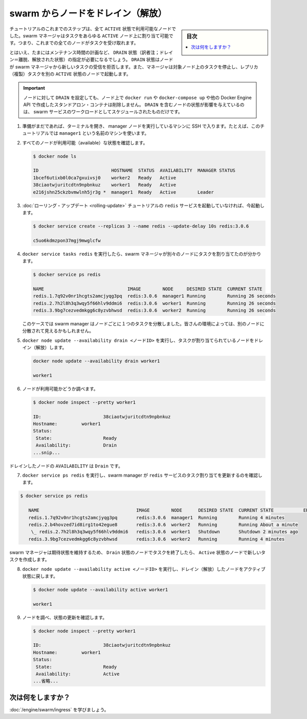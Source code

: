 ﻿.. -*- coding: utf-8 -*-
.. URL: https://docs.docker.com/engine/swarm/swarm-tutorial/drain-node/
.. SOURCE: https://github.com/docker/docker/blob/master/docs/swarm/swarm-tutorial/drain-node.md
   doc version: 19.03
.. check date: 2017/07/09
.. Commits on Apr 8, 2020 777c5d23dafd4b640016f24f92fe416f246ec848
.. -----------------------------------------------------------------------------

.. Drain a node on the swarm

.. _drain-a-node-on-the-swarm:

=======================================
swarm からノードをドレイン（解放）
=======================================

.. sidebar:: 目次

   .. contents:: 
       :depth: 3
       :local:

.. In earlier steps of the tutorial, all the nodes have been running with ACTIVE availability. The swarm manager can assign tasks to any ACTIVE node, so up to now all nodes have been available to receive tasks.

チュートリアルのこれまでのステップは、全て ``ACTIVE`` 状態で利用可能なノードでした。swarm マネージャはタスクをあらゆる ``ACTIVE`` ノード上に割り当て可能です。つまり、これまでの全てのノードがタスクを受け取れます。

.. Sometimes, such as planned maintenance times, you need to set a node to DRAIN availability. DRAIN availability prevents a node from receiving new tasks from the swarm manager. It also means the manager stops tasks running on the node and launches replica tasks on a node with ACTIVE availability.

とはいえ、たまにはメンテナンス時間の計画など、 ``DRAIN`` 状態（訳者注；ドレイン＝離脱、解放された状態）の指定が必要になるでしょう。 ``DRAIN`` 状態はノードが swarm マネージャから新しいタスクの受信を拒否します。また、マネージャは対象ノード上のタスクを停止し、レプリカ（複製）タスクを別の ``ACTIVE`` 状態のノードで起動します。

.. Important: Setting a node to DRAIN does not remove standalone containers from that node, such as those created with docker run, docker-compose up, or the Docker Engine API. A node’s status, including DRAIN, only affects the node’s ability to schedule swarm service workloads.

.. important::

   ノードに対して ``DRAIN`` を設定しても、ノード上で ``docker run`` や ``docker-compose up`` や他の Docker Engine API で作成したスタンドアロン・コンテナは削除しません。 ``DRAIN`` を含むノードの状態が影響を与えているのは、 swarm サービスのワークロードとしてスケジュールされたものだけです。

..    If you haven't already, open a terminal and ssh into the machine where you run your manager node. For example, the tutorial uses a machine named manager1.

1. 準備がまだであれば、ターミナルを開き、 manager ノードを実行しているマシンに SSH で入ります。たとえば、このチュートリアルでは ``manager1`` という名前のマシンを使います。

..    Verify that all your nodes are actively available.

2. すべてのノードが利用可能（available）な状態を確認します。

   .. code-block:: bash
   
      $ docker node ls
      
      ID                           HOSTNAME  STATUS  AVAILABILITY  MANAGER STATUS
      1bcef6utixb0l0ca7gxuivsj0    worker2   Ready   Active
      38ciaotwjuritcdtn9npbnkuz    worker1   Ready   Active
      e216jshn25ckzbvmwlnh5jr3g *  manager1  Ready   Active        Leader

..    If you aren't still running the redis service from the rolling update tutorial, start it now:

3. :doc:`ローリング・アップデート <rolling-update>` チュートリアルの ``redis`` サービスを起動していなければ、今起動します。

   .. code-block:: bash
   
      $ docker service create --replicas 3 --name redis --update-delay 10s redis:3.0.6
      
      c5uo6kdmzpon37mgj9mwglcfw

..    Run docker service tasks redis to see how the swarm manager assigned the tasks to different nodes:

4. ``docker service tasks redis`` を実行したら、swarm マネージャが別々のノードにタスクを割り当てたのが分かります。

   .. code-block:: bash
   
      $ docker service ps redis
      
      NAME                               IMAGE        NODE     DESIRED STATE  CURRENT STATE
      redis.1.7q92v0nr1hcgts2amcjyqg3pq  redis:3.0.6  manager1 Running        Running 26 seconds
      redis.2.7h2l8h3q3wqy5f66hlv9ddmi6  redis:3.0.6  worker1  Running        Running 26 seconds
      redis.3.9bg7cezvedmkgg6c8yzvbhwsd  redis:3.0.6  worker2  Running        Running 26 seconds

   ..    In this case the swarm manager distributed one task to each node. You may see the tasks distributed differently among the nodes in your environment.

   このケースでは swarm manager はノードごとに１つのタスクを分散しました。皆さんの環境によっては、別のノードに分散されて見えるかもしれません。

..    Run docker node update --availability drain <NODE-ID> to drain a node that had a task assigned to it:

5. ``docker node update --availability drain <ノードID>`` を実行し、タスクが割り当てられているノードをドレイン（解放）します。

   .. code-block:: bash
   
      docker node update --availability drain worker1
      
      worker1

..    Inspect the node to check its availability:

6. ノードが利用可能かどうか調べます。

   .. code-block:: bash
   
      $ docker node inspect --pretty worker1
      
      ID:			38ciaotwjuritcdtn9npbnkuz
      Hostname:		worker1
      Status:
       State:			Ready
       Availability:		Drain
      ...snip...

..    The drained node shows Drain for AVAILABILITY.

ドレインしたノードの ``AVAILABILITY`` は  ``Drain`` です。

.. Run docker service ps redis to see how the swarm manager updated the task assignments for the redis service:

7. ``docker service ps redis``  を実行し、swarm manager が ``redis`` サービスのタスク割り当てを更新するのを確認します。

.. code-block:: bash

   $ docker service ps redis
   
      NAME                                    IMAGE        NODE      DESIRED STATE  CURRENT STATE           ERROR
      redis.1.7q92v0nr1hcgts2amcjyqg3pq       redis:3.0.6  manager1  Running        Running 4 minutes
      redis.2.b4hovzed7id8irg1to42egue8       redis:3.0.6  worker2   Running        Running About a minute
       \_ redis.2.7h2l8h3q3wqy5f66hlv9ddmi6   redis:3.0.6  worker1   Shutdown       Shutdown 2 minutes ago
      redis.3.9bg7cezvedmkgg6c8yzvbhwsd       redis:3.0.6  worker2   Running        Running 4 minutes

.. The swarm manager maintains the desired state by ending the task on a node with Drain availability and creating a new task on a node with Active availability.

swarm マネージャは期待状態を維持するため、 ``Drain`` 状態のノードでタスクを終了したら、 ``Active`` 状態のノードで新しいタスクを作成します。

..    Run docker node update --availability active <NODE-ID> to return the drained node to an active state:

8. ``docker node update --availability active <ノードID>`` を実行し、ドレイン（解放）したノードをアクティブ状態に戻します。

   .. code-block:: bash
   
      $ docker node update --availability active worker1
      
      worker1

..    Inspect the node to see the updated state:

9. ノードを調べ、状態の更新を確認します。

   .. code-block:: bash
   
      $ docker node inspect --pretty worker1
      
      ID:			38ciaotwjuritcdtn9npbnkuz
      Hostname:		worker1
      Status:
       State:			Ready
       Availability:		Active
      ...省略...

..    When you set the node back to Active availability, it can receive new tasks:
        during a service update to scale up
        during a rolling update
        when you set another node to Drain availability
        when a task fails on another active node

   ノードが ``Active`` 状態に戻れば、新しいタスクを受信できます。
   
   * サービスの更新をスケールアップするため
   * ローリング・アップデートするため
   * 他のノードを ``Drain``  状態にした場合
   * 他のアクティブ・ノードでタスクに失敗した場合

.. What's next?

次は何をしますか？
====================

.. Learn how to use a swarm mode routing mesh.

:doc:`/engine/swarm/ingress` を学びましょう。


.. seealso:: 

   Drain a node on the swarm
      https://docs.docker.com/engine/swarm/swarm-tutorial/drain-node/
